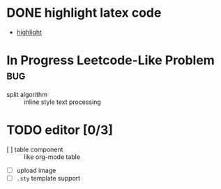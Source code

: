 * DONE highlight latex code
  - [[https://github.com/highlightjs/highlight.js][highlight]]
* In Progress Leetcode-Like Problem                                     :bug:
  - split algorithm :: inline style text processing
* TODO editor [0/3]
  - [ ] table component :: like org-mode table
  - [ ] upload image
  - [ ] ~.sty~ template support 
